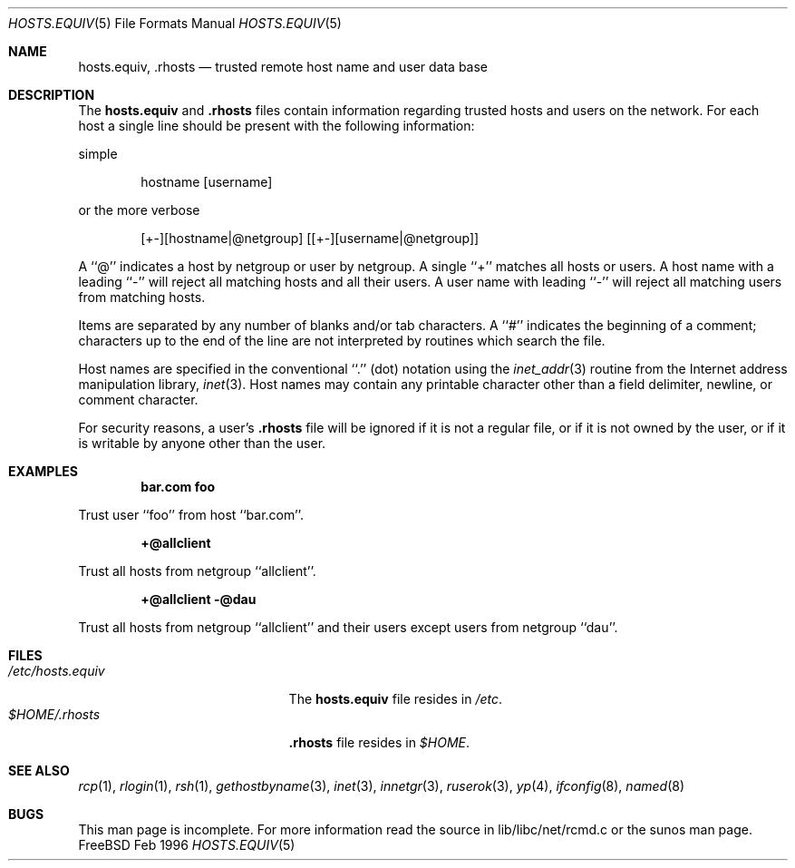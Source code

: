 .\" Copyright (c) 1983, 1991, 1993
.\"	The Regents of the University of California.  All rights reserved.
.\"
.\" Redistribution and use in source and binary forms, with or without
.\" modification, are permitted provided that the following conditions
.\" are met:
.\" 1. Redistributions of source code must retain the above copyright
.\"    notice, this list of conditions and the following disclaimer.
.\" 2. Redistributions in binary form must reproduce the above copyright
.\"    notice, this list of conditions and the following disclaimer in the
.\"    documentation and/or other materials provided with the distribution.
.\" 3. All advertising materials mentioning features or use of this software
.\"    must display the following acknowledgement:
.\"	This product includes software developed by the University of
.\"	California, Berkeley and its contributors.
.\" 4. Neither the name of the University nor the names of its contributors
.\"    may be used to endorse or promote products derived from this software
.\"    without specific prior written permission.
.\"
.\" THIS SOFTWARE IS PROVIDED BY THE REGENTS AND CONTRIBUTORS ``AS IS'' AND
.\" ANY EXPRESS OR IMPLIED WARRANTIES, INCLUDING, BUT NOT LIMITED TO, THE
.\" IMPLIED WARRANTIES OF MERCHANTABILITY AND FITNESS FOR A PARTICULAR PURPOSE
.\" ARE DISCLAIMED.  IN NO EVENT SHALL THE REGENTS OR CONTRIBUTORS BE LIABLE
.\" FOR ANY DIRECT, INDIRECT, INCIDENTAL, SPECIAL, EXEMPLARY, OR CONSEQUENTIAL
.\" DAMAGES (INCLUDING, BUT NOT LIMITED TO, PROCUREMENT OF SUBSTITUTE GOODS
.\" OR SERVICES; LOSS OF USE, DATA, OR PROFITS; OR BUSINESS INTERRUPTION)
.\" HOWEVER CAUSED AND ON ANY THEORY OF LIABILITY, WHETHER IN CONTRACT, STRICT
.\" LIABILITY, OR TORT (INCLUDING NEGLIGENCE OR OTHERWISE) ARISING IN ANY WAY
.\" OUT OF THE USE OF THIS SOFTWARE, EVEN IF ADVISED OF THE POSSIBILITY OF
.\" SUCH DAMAGE.
.\"
.\"	$Id: hosts.equiv.5,v 1.5 1997/02/22 13:26:02 peter Exp $
.\"
.Dd Feb 1996
.Dt HOSTS.EQUIV 5
.Os FreeBSD
.Sh NAME
.Nm hosts.equiv ,
.Nm .rhosts
.Nd trusted remote host name and user data base
.Sh DESCRIPTION
The
.Nm hosts.equiv
and
.Nm .rhosts
files contain information regarding
trusted hosts and users on the network.
For each host a single line should be present
with the following information:

simple
.Bd -unfilled -offset indent
hostname [username]
.Ed

or the more verbose
.Bd -unfilled -offset indent
[+-][hostname|@netgroup] [[+-][username|@netgroup]]
.Ed
.Pp
A ``@'' indicates a host by netgroup or user by netgroup. A single
``+'' matches all hosts or users.  A host name with a leading ``-'' will reject
all matching hosts and all their users. A user name with leading ``-''
will reject all matching users from matching hosts.
.Pp
Items are separated by any number of blanks and/or
tab characters.  A ``#'' indicates the beginning of
a comment; characters up to the end of the line are
not interpreted by routines which search the file.
.Pp
Host names are specified in the conventional
``.'' (dot) notation using the
.Xr inet_addr 3
routine
from the Internet address manipulation library,
.Xr inet 3 .
Host names may contain any printable
character other than a field delimiter, newline,
or comment character.
.Pp
For security reasons, a user's
.Nm .rhosts
file will be ignored if it is not a regular file, or if it 
is not owned by the user, or
if it is writable by anyone other than the user.
.Sh EXAMPLES
.Pp
.Dl bar.com foo
.Pp
Trust user ``foo'' from host ``bar.com''.
.Pp
.Dl +@allclient 
.Pp
Trust all hosts from netgroup ``allclient''.
.Pp
.Dl +@allclient -@dau
.Pp
Trust all hosts from netgroup ``allclient'' and their users 
except users from netgroup ``dau''.
.Sh FILES
.Bl -tag -width /etc/hosts.equivxxx -compact
.It Pa /etc/hosts.equiv
The
.Nm hosts.equiv
file resides in
.Pa /etc .
.It Pa $HOME/.rhosts
.Nm .rhosts
file resides in
.Pa $HOME .
.El
.Sh SEE ALSO
.Xr rcp 1 ,
.Xr rlogin 1 ,
.Xr rsh 1 ,
.Xr gethostbyname 3 ,
.Xr inet 3 ,
.Xr innetgr 3 ,
.Xr ruserok 3 ,
.Xr yp 4 ,
.Xr ifconfig 8 ,
.Xr named 8
.Sh BUGS
This man page is incomplete. For more information read
the source in lib/libc/net/rcmd.c or the sunos man page.

